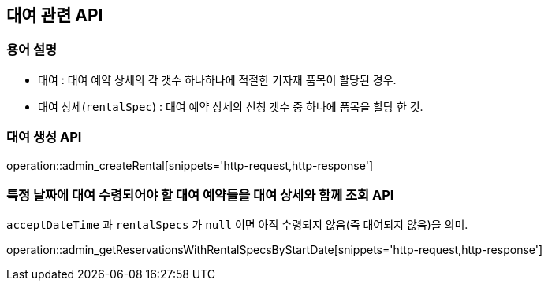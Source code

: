 == 대여 관련 API

=== 용어 설명

- 대여 : 대여 예약 상세의 각 갯수 하나하나에 적절한 기자재 품목이 할당된 경우.
- 대여 상세(`rentalSpec`) : 대여 예약 상세의 신청 갯수 중 하나에 품목을 할당 한 것.

=== 대여 생성 API

operation::admin_createRental[snippets='http-request,http-response']

=== 특정 날짜에 대여 수령되어야 할 대여 예약들을 대여 상세와 함께 조회 API

`acceptDateTime` 과 `rentalSpecs` 가 `null` 이면 아직 수령되지 않음(즉 대여되지 않음)을 의미.

operation::admin_getReservationsWithRentalSpecsByStartDate[snippets='http-request,http-response']